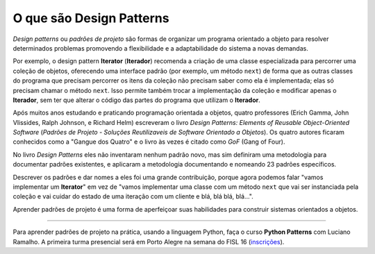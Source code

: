 ============================
O que são Design Patterns
============================

.. image:: patterns-gof-book.png
   :alt: Cover of the original Design Patterns book
   :align: right
   :scale: 50%

*Design patterns* ou *padrões de projeto* são formas de organizar um programa orientado a objeto para resolver determinados problemas promovendo a flexibilidade e a adaptabilidade do sistema a novas demandas.

Por exemplo, o design pattern **Iterator** (**Iterador**) recomenda a criação de uma classe especializada para percorrer uma coleção de objetos, oferecendo uma interface padrão (por exemplo, um método ``next``) de forma que as outras classes do programa que precisam percorrer os itens da coleção não precisam saber como ela é implementada; elas só precisam chamar o método ``next``. Isso permite também trocar a implementação da coleção e modificar apenas o **Iterador**, sem ter que alterar o código das partes do programa que utilizam o **Iterador**.

Após muitos anos estudando e praticando programação orientada a objetos, quatro professores (Erich Gamma, John Vlissides, Ralph Johnson, e Richard Helm) escreveram o livro *Design Patterns: Elements of Reusable Object-Oriented Software* (*Padrões de Projeto - Soluções Reutilizaveis de Software Orientado a Objetos*). Os quatro autores ficaram conhecidos como a "Gangue dos Quatro" e o livro às vezes é citado como *GoF* (Gang of Four).

No livro *Design Patterns* eles não inventaram nenhum padrão novo, mas sim definiram uma metodologia para documentar padrões existentes, e aplicaram a metodologia documentando e nomeando 23 padrões específicos.

Descrever os padrões e dar nomes a eles foi uma grande contribuição, porque agora podemos falar "vamos implementar um **Iterator**" em vez de "vamos implementar uma classe com um método ``next`` que vai ser instanciada pela coleção e vai cuidar do estado de uma iteração com um cliente e blá, blá blá, blá...".

Aprender padrões de projeto é uma forma de aperfeiçoar suas habilidades para construir sistemas orientados a objetos.

----

Para aprender padrões de projeto na prática, usando a linguagem Python, faça o curso **Python Patterns** com Luciano Ramalho. A primeira turma presencial será em Porto Alegre na semana do FISL 16 (`inscrições <http://www.eventick.com.br/python-patterns-poa>`_).

